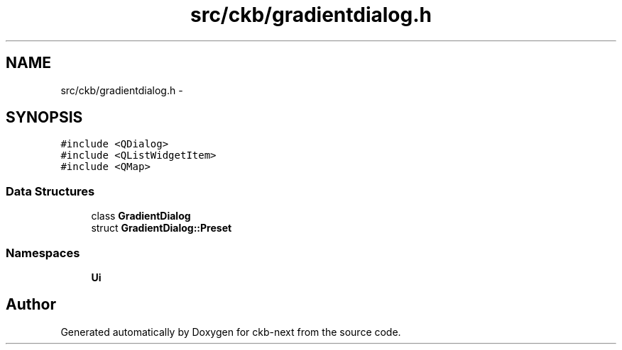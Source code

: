 .TH "src/ckb/gradientdialog.h" 3 "Sat May 27 2017" "Version v0.2.8 at branch all-mine" "ckb-next" \" -*- nroff -*-
.ad l
.nh
.SH NAME
src/ckb/gradientdialog.h \- 
.SH SYNOPSIS
.br
.PP
\fC#include <QDialog>\fP
.br
\fC#include <QListWidgetItem>\fP
.br
\fC#include <QMap>\fP
.br

.SS "Data Structures"

.in +1c
.ti -1c
.RI "class \fBGradientDialog\fP"
.br
.ti -1c
.RI "struct \fBGradientDialog::Preset\fP"
.br
.in -1c
.SS "Namespaces"

.in +1c
.ti -1c
.RI "\fBUi\fP"
.br
.in -1c
.SH "Author"
.PP 
Generated automatically by Doxygen for ckb-next from the source code\&.
